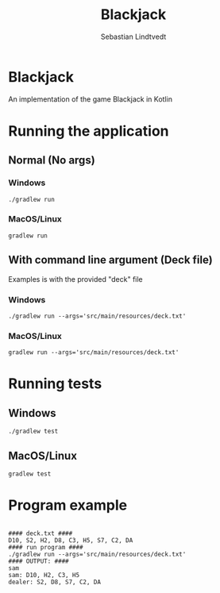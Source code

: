 #+title: Blackjack
#+author: Sebastian Lindtvedt

* Blackjack
An implementation of the game Blackjack in Kotlin
* Running the application
** Normal (No args)
*** Windows
#+begin_src shell
./gradlew run
#+end_src
*** MacOS/Linux
#+begin_src shell
gradlew run
#+end_src
** With command line argument (Deck file)
Examples is with the provided "deck" file
*** Windows
#+begin_src shell
./gradlew run --args='src/main/resources/deck.txt'
#+end_src
*** MacOS/Linux
#+begin_src shell
gradlew run --args='src/main/resources/deck.txt'
#+end_src
* Running tests
** Windows
#+begin_src shell
./gradlew test
#+end_src
** MacOS/Linux
#+begin_src shell
gradlew test
#+end_src
* Program example
#+begin_src shell

  #### deck.txt ####
  D10, S2, H2, D8, C3, H5, S7, C2, DA
  #### run program ####
  ./gradlew run --args='src/main/resources/deck.txt'
  #### OUTPUT: ####
  sam
  sam: D10, H2, C3, H5
  dealer: S2, D8, S7, C2, DA

#+end_src
